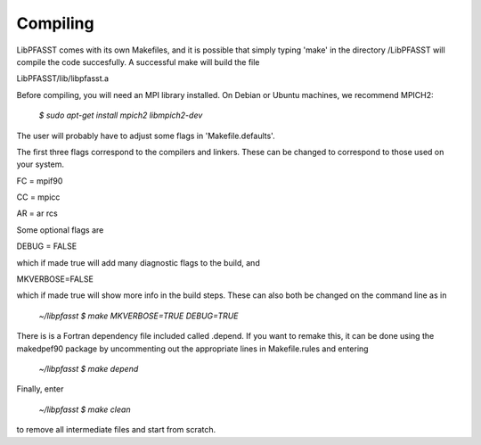 Compiling
=========

LibPFASST comes with its own Makefiles, and it is possible that simply typing 'make' in the directory /LibPFASST will compile the code succesfully.  A successful make will build the file

LibPFASST/lib/libpfasst.a  

Before compiling, you will need an MPI library installed.  On Debian
or Ubuntu machines, we recommend MPICH2:

  `$ sudo apt-get install mpich2 libmpich2-dev`

The user will probably have to adjust some flags in 'Makefile.defaults'.

The first three flags correspond to the compilers and linkers.  These can be changed to correspond to those used on your system.

FC = mpif90

CC = mpicc

AR = ar rcs

Some optional flags are

DEBUG = FALSE

which if made true will add many diagnostic flags to the build, and

MKVERBOSE=FALSE

which if made true will show more info in the build steps.  These can also both be changed on the command line as in

   `~/libpfasst $ make MKVERBOSE=TRUE DEBUG=TRUE`

There is is a Fortran dependency file included called .depend.  If you want to remake this, it can be done using the makedpef90 package by uncommenting out the appropriate lines in Makefile.rules and entering

   `~/libpfasst $ make depend`

Finally, enter

   `~/libpfasst $ make clean`

to remove all intermediate files and start from scratch.


